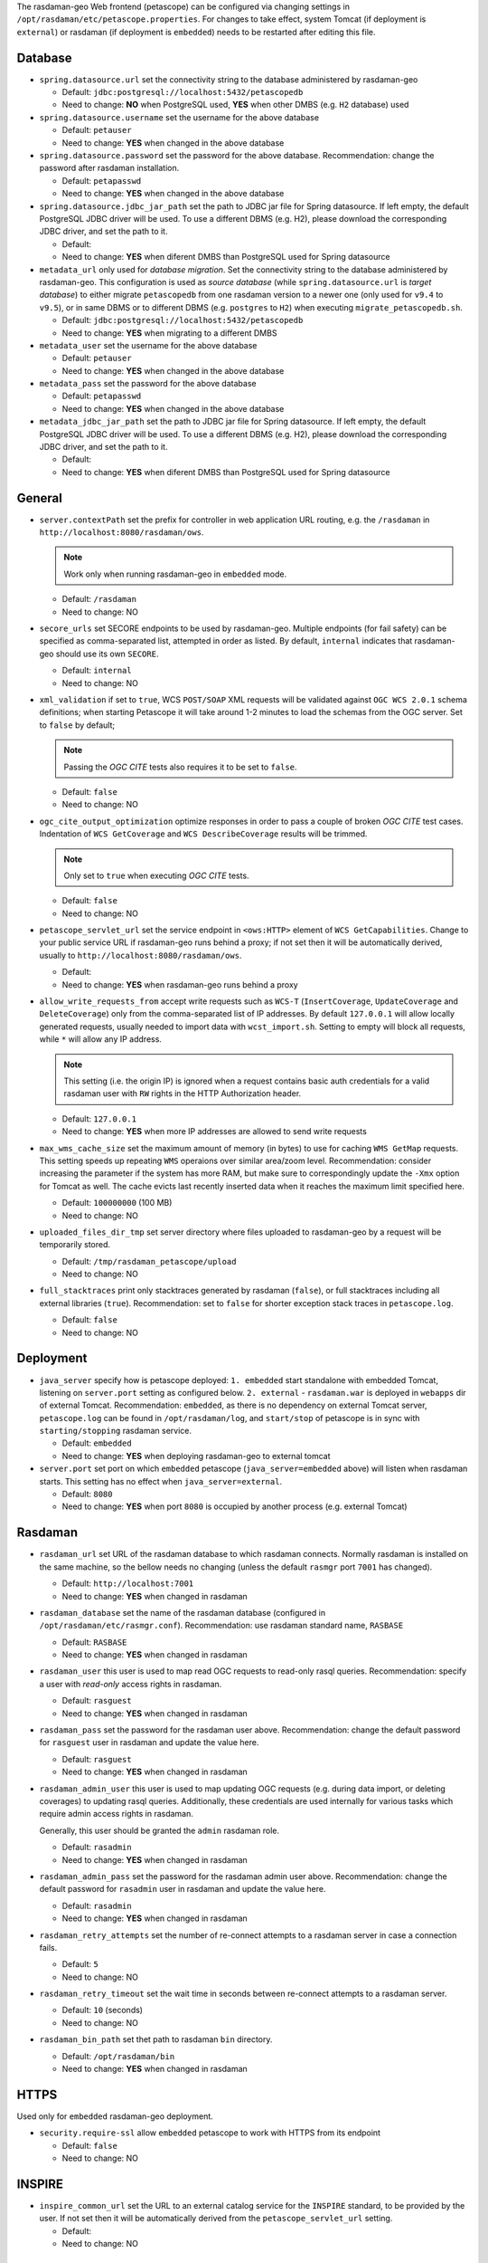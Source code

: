 The rasdaman-geo Web frontend (petascope) can be configured via changing
settings in ``/opt/rasdaman/etc/petascope.properties``.
For changes to take effect, system Tomcat (if deployment is ``external``)
or rasdaman (if deployment is ``embedded``) needs to be restarted after
editing this file.

Database
^^^^^^^^

-   ``spring.datasource.url`` set the connectivity string to
    the database administered by rasdaman-geo

    - Default: ``jdbc:postgresql://localhost:5432/petascopedb``

    - Need to change: **NO** when PostgreSQL used, **YES** when other DMBS 
      (e.g. ``H2`` database) used


-   ``spring.datasource.username`` set the username for the above database

    - Default: ``petauser``

    - Need to change: **YES** when changed in the above database


-   ``spring.datasource.password`` set the password for the above database.
    Recommendation: change the password after rasdaman installation.

    - Default: ``petapasswd``

    - Need to change: **YES** when changed in the above database


-   ``spring.datasource.jdbc_jar_path`` set the path to JDBC jar file for Spring datasource.
    If left empty, the default PostgreSQL JDBC driver will be used. 
    To use a different DBMS (e.g. H2), please  download the corresponding JDBC driver,
    and set the path to it.

    - Default: 

    - Need to change: **YES** when diferent DMBS than PostgreSQL used for Spring datasource


-   ``metadata_url`` only used for *database migration*. Set the connectivity string to
    the database administered by rasdaman-geo. 
    This configuration is used as *source database* (while ``spring.datasource.url`` is *target database*)
    to either migrate ``petascopedb`` from one rasdaman version to a newer one
    (only used for ``v9.4`` to ``v9.5``), or in same DBMS or to different DBMS
    (e.g. ``postgres`` to ``H2``) when executing ``migrate_petascopedb.sh``.

    - Default:  ``jdbc:postgresql://localhost:5432/petascopedb``

    - Need to change: **YES** when migrating to a different DMBS


-   ``metadata_user`` set the username for the above database

    - Default: ``petauser``

    - Need to change: **YES** when changed in the above database


-   ``metadata_pass`` set the password for the above database

    - Default: ``petapasswd``

    - Need to change: **YES** when changed in the above database


-   ``metadata_jdbc_jar_path`` set the path to JDBC jar file for Spring datasource.
    If left empty, the default PostgreSQL JDBC driver will be used. 
    To use a different DBMS (e.g. H2), please  download the corresponding JDBC driver,
    and set the path to it.

    - Default: 

    - Need to change: **YES** when diferent DMBS than PostgreSQL used for Spring datasource


General
^^^^^^^

-   ``server.contextPath`` set the prefix for controller in web application URL routing,
    e.g. the ``/rasdaman`` in ``http://localhost:8080/rasdaman/ows``.

    .. NOTE::

        Work only when running rasdaman-geo in ``embedded`` mode.

    - Default: ``/rasdaman``

    - Need to change: NO


-   ``secore_urls`` set SECORE endpoints to be used by rasdaman-geo. Multiple endpoints
    (for fail safety) can be specified as comma-separated list, attempted in order as listed.
    By default, ``internal`` indicates that rasdaman-geo should use its own ``SECORE``.

    - Default: ``internal``

    - Need to change: NO


-   ``xml_validation`` if set to ``true``, WCS ``POST/SOAP`` XML requests will be validated against 
    ``OGC WCS 2.0.1`` schema definitions; when starting Petascope it will take around 
    1-2 minutes to load the schemas from the OGC server. Set to ``false`` by default;

    .. NOTE::

        Passing the *OGC CITE* tests also requires it to be set to ``false``.

    - Default: ``false``

    - Need to change: NO


-   ``ogc_cite_output_optimization`` optimize responses in order to pass a couple of broken *OGC CITE* test cases.
    Indentation of ``WCS GetCoverage`` and ``WCS DescribeCoverage`` results will be trimmed.

    .. NOTE::

        Only set to ``true`` when executing *OGC CITE* tests.

    - Default: ``false``

    - Need to change: NO


-   ``petascope_servlet_url`` set the service endpoint in ``<ows:HTTP>`` element of ``WCS GetCapabilities``.
    Change to your public service URL if rasdaman-geo runs behind a proxy; if not set then it
    will be automatically derived, usually to ``http://localhost:8080/rasdaman/ows``.

    - Default: 

    - Need to change: **YES** when rasdaman-geo runs behind a proxy


-   ``allow_write_requests_from`` accept write requests such as ``WCS-T`` 
    (``InsertCoverage``, ``UpdateCoverage`` and ``DeleteCoverage``) only 
    from the comma-separated list of IP addresses. By default ``127.0.0.1`` will allow
    locally generated requests, usually needed to import data with ``wcst_import.sh``.
    Setting to empty will block all requests, while ``*`` will allow any IP address.

    .. NOTE::

        This setting (i.e. the origin IP) is ignored when a request contains basic auth 
        credentials for a valid rasdaman user with ``RW`` rights in the HTTP Authorization header.

    - Default: ``127.0.0.1``

    - Need to change: **YES** when more IP addresses are allowed to send write requests


-   ``max_wms_cache_size`` set the maximum amount of memory (in bytes) to use
    for caching ``WMS GetMap`` requests. This setting speeds up repeating ``WMS``
    operaions over similar area/zoom level. 
    Recommendation: consider increasing the parameter
    if the system has more RAM, but make sure to correspondingly 
    update the ``-Xmx`` option for Tomcat as well. The cache evicts 
    last recently inserted data when it reaches the maximum limit specified here.

    - Default: ``100000000`` (100 MB)

    - Need to change: NO


-   ``uploaded_files_dir_tmp`` set server directory where files uploaded to rasdaman-geo 
    by a request will be temporarily stored.

    - Default: ``/tmp/rasdaman_petascope/upload``

    - Need to change: NO


-   ``full_stacktraces`` print only stacktraces generated by rasdaman (``false``),
    or full stacktraces including all external libraries (``true``).
    Recommendation: set to ``false`` for shorter exception stack traces in
    ``petascope.log``.

    - Default: ``false``

    - Need to change: NO


Deployment
^^^^^^^^^^

-   ``java_server``  specify how is petascope deployed: ``1. embedded``
    start standalone with embedded Tomcat, listening on ``server.port``
    setting as configured below. ``2. external`` - ``rasdaman.war``
    is deployed in ``webapps`` dir of external Tomcat. 
    Recommendation: ``embedded``, as there is no dependency on
    external Tomcat server, ``petascope.log`` can be found in ``/opt/rasdaman/log``,
    and ``start/stop`` of petascope is in sync with ``starting/stopping`` rasdaman service.

    - Default: ``embedded``

    - Need to change: **YES** when deploying rasdaman-geo to external tomcat


-   ``server.port`` set port on which ``embedded`` petascope (``java_server=embedded`` above)
    will listen when rasdaman starts. This setting has no effect when ``java_server=external``.

    - Default: ``8080``

    - Need to change: **YES** when port ``8080`` is occupied by another process (e.g. external Tomcat)


Rasdaman
^^^^^^^^

-   ``rasdaman_url`` set URL of the rasdaman database to which rasdaman connects. 
    Normally rasdaman is installed on the same machine, so the bellow needs no changing
    (unless the default ``rasmgr`` port ``7001`` has changed).

    - Default: ``http://localhost:7001``

    - Need to change: **YES** when changed in rasdaman


-   ``rasdaman_database`` set the name of the rasdaman database 
    (configured in ``/opt/rasdaman/etc/rasmgr.conf``).
    Recommendation: use rasdaman standard name, ``RASBASE``

    - Default: ``RASBASE``

    - Need to change: **YES** when changed in rasdaman


-   ``rasdaman_user`` this user is used to map read OGC requests to read-only rasql queries.
    Recommendation: specify a user with *read-only* access rights in rasdaman.

    - Default: ``rasguest``

    - Need to change: **YES** when changed in rasdaman


-   ``rasdaman_pass`` set the password for the rasdaman user above.
    Recommendation: change the default password for ``rasguest`` user
    in rasdaman and update the value here.

    - Default: ``rasguest``

    - Need to change: **YES** when changed in rasdaman    


-   ``rasdaman_admin_user`` this user is used to map updating OGC requests 
    (e.g. during data import, or deleting coverages) to updating rasql queries.
    Additionally, these credentials are used internally for various tasks which require
    admin access rights in rasdaman.

    Generally, this user should be granted the ``admin`` rasdaman role.

    - Default: ``rasadmin``

    - Need to change: **YES** when changed in rasdaman


-   ``rasdaman_admin_pass`` set the password for the rasdaman admin user above.
    Recommendation: change the default password for ``rasadmin`` user
    in rasdaman and update the value here.

    - Default: ``rasadmin``

    - Need to change: **YES** when changed in rasdaman


-   ``rasdaman_retry_attempts`` set the number of re-connect attempts to a rasdaman server
    in case a connection fails.

    - Default: ``5``

    - Need to change: NO


-   ``rasdaman_retry_timeout`` set the wait time in seconds between re-connect attempts
    to a rasdaman server.

    - Default: ``10`` (seconds)

    - Need to change: NO


-   ``rasdaman_bin_path`` set thet path to rasdaman ``bin`` directory.

    - Default: ``/opt/rasdaman/bin``

    - Need to change: **YES** when changed in rasdaman


HTTPS
^^^^^

Used only for ``embedded`` rasdaman-geo deployment.

-   ``security.require-ssl`` allow ``embedded`` petascope to work with HTTPS
    from its endpoint

    - Default: ``false``

    - Need to change: NO


INSPIRE
^^^^^^^

-   ``inspire_common_url`` set the URL to an external catalog service 
    for the ``INSPIRE`` standard, to be provided by the user. 
    If not set then it will be automatically derived from the
    ``petascope_servlet_url`` setting.

    - Default:

    - Need to change: NO


Demo Web
^^^^^^^^

-   ``static_html_dir_path`` Absolute path to a directory containing demo web pages (``html/css/javascript``).
    If set, rasdaman-geo will serve the ``index.html``
    in this directory at its endpoint, e.g. ``http://localhost:8080/rasdaman/``.
    Changes of files in this directory do not require a rasdaman-geo restart.
    The system user running Tomcat (if ``java_server=external``) or rasdaman 
    (if ``java_server=embedded``) must have read permission on this directory.

    - Default:

    - Need to change: **YES** when demo web pages required under radaman-geo's endpoint

Logging
^^^^^^^

rasdaman-geo uses ``log4j`` library version ``1.2.17`` provided by Spring Boot
version ``1.5.2`` to log information/error in ``petascope.log`` file.
See `log4j 1.x document for more details <https://logging.apache.org/log4j/1.2/manual.html>`__.

-   Configuration for petascope logging; by default only level ``INFO`` or higher is
    logged, to both ``file`` and ``stdout``. The valid incremental logging levels are 
    ``TRACE``, ``DEBUG``, ``INFO``, ``WARN``, ``ERROR`` and ``FATAL``.

    .. code-block::

        log4j.rootLogger=INFO, rollingFile

-   Configuration for reducing logs from external libraries: Spring, Hibernate, Liquibase, GRPC and Netty.

    .. code-block::

        log4j.logger.org.springframework=WARN
        log4j.logger.org.hibernate=WARN
        log4j.logger.liquibase=WARN
        log4j.logger.io.grpc=WARN
        log4j.logger.io.netty=WARN
        log4j.logger.org.apache=WARN


-   Configure ``file`` logging. The paths for ``file`` logging
    specified below should be write-accessible by the system user running Tomcat.
    If running embedded Tomcat, then the files should be write accessible by the system user
    running rasdaman.

    .. code-block::

        log4j.appender.rollingFile.layout=org.apache.log4j.PatternLayout  
        log4j.appender.rollingFile.layout.ConversionPattern=%6p [%d{yyyy-MM-dd HH:mm:ss}] %c{1}@%L: %m%n


-   Select one strategy for rolling files and comment out the other. 
    Default it is rolling files by time interval.        

    .. code-block::

        # 1. Rolling files by maximum size and index
        #log4j.appender.rollingFile.File=@LOG_DIR@/petascope.log
        #log4j.appender.rollingFile.MaxFileSize=10MB
        #log4j.appender.rollingFile.MaxBackupIndex=10
        #log4j.appender.rollingFile=org.apache.log4j.RollingFileAppender

        # 2. Rolling files by time interval (e.g. once a day, or once a month)
        log4j.appender.rollingFile.rollingPolicy.ActiveFileName=@LOG_DIR@/petascope.log  
        log4j.appender.rollingFile.rollingPolicy.FileNamePattern=@LOG_DIR@/petascope.%d{yyyyMMdd}.log.gz
        log4j.appender.rollingFile=org.apache.log4j.rolling.RollingFileAppender  
        log4j.appender.rollingFile.rollingPolicy=org.apache.log4j.rolling.TimeBasedRollingPolicy
